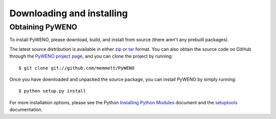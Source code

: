 Downloading and installing
==========================

Obtaining PyWENO
----------------

To install PyWENO, please download, build, and install from source
(there aren't any prebuilt packages).

The latest source distribution is available in either zip_ or tar_
format.  You can also obtain the source code on GitHub through the
`PyWENO project page`_, and you can clone the project by running::

  $ git clone git://github.com/memmett/PyWENO

Once you have downloaded and unpacked the source package, you can
install PyWENO by simply running::

  $ python setup.py install

For more installation options, please see the Python `Installing
Python Modules`_ document and the setuptools_ documentation.



.. _zip: http://github.com/memmett/PyWENO/zipball/master
.. _tar: http://github.com/memmett/PyWENO/tarball/master
.. _`Installing Python Modules`: http://docs.python.org/install/index.html
.. _setuptools: http://pypi.python.org/pypi/setuptools
.. _`PyWENO project page`: http://github.com/memmett/PyWENO
.. _`Matthew Emmett`: http://www.math.ualberta.ca/~memmett/
